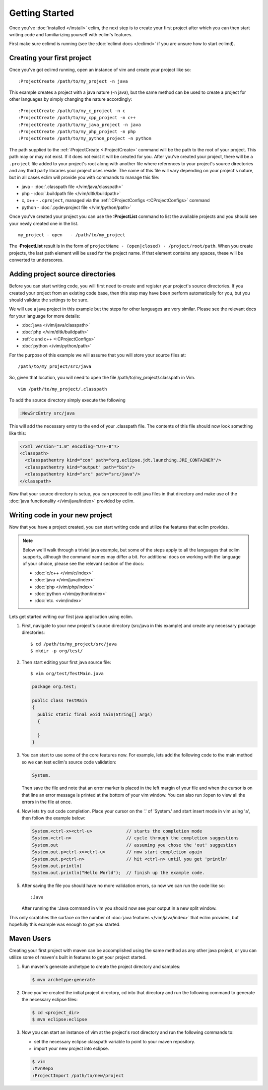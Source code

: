 .. Copyright (C) 2005 - 2020  Eric Van Dewoestine

   This program is free software: you can redistribute it and/or modify
   it under the terms of the GNU General Public License as published by
   the Free Software Foundation, either version 3 of the License, or
   (at your option) any later version.

   This program is distributed in the hope that it will be useful,
   but WITHOUT ANY WARRANTY; without even the implied warranty of
   MERCHANTABILITY or FITNESS FOR A PARTICULAR PURPOSE.  See the
   GNU General Public License for more details.

   You should have received a copy of the GNU General Public License
   along with this program.  If not, see <http://www.gnu.org/licenses/>.

Getting Started
===============

Once you've :doc:`installed </install>` eclim, the next step is to create
your first project after which you can then start writing code and
familiarizing yourself with eclim's features.

First make sure eclimd is running (see the :doc:`eclimd docs </eclimd>` if you
are unsure how to start eclimd).

.. _gettingstarted-create:

Creating your first project
---------------------------

Once you've got eclimd running, open an instance of vim and create your project
like so:

::

  :ProjectCreate /path/to/my_project -n java

This example creates a project with a java nature (-n java), but the same
method can be used to create a project for other languages by simply changing
the nature accordingly:

::

  :ProjectCreate /path/to/my_c_project -n c
  :ProjectCreate /path/to/my_cpp_project -n c++
  :ProjectCreate /path/to/my_java_project -n java
  :ProjectCreate /path/to/my_php_project -n php
  :ProjectCreate /path/to/my_python_project -n python

The path supplied to the :ref:`:ProjectCreate <:ProjectCreate>` command will be
the path to the root of your project.  This path may or may not exist.  If it
does not exist it will be created for you.  After you've created your project,
there will be a ``.project`` file added to your project's root along with
another file where references to your project's source directories and any
third party libraries your project uses reside.  The name of this file will
vary depending on your project's nature, but in all cases eclim will provide
you with commands to manage this file:

* java - :doc:`.classpath file </vim/java/classpath>`
* php - :doc:`.buildpath file </vim/dltk/buildpath>`
* c, c++ - ``.cproject``, managed via the :ref:`:CProjectConfigs
  <:CProjectConfigs>` command
* python - :doc:`.pydevproject file </vim/python/path>`

Once you've created your project you can use the **:ProjectList** command to
list the available projects and you should see your newly created one in the
list.

::

  my_project - open   - /path/to/my_project

The **:ProjectList** result is in the form of ``projectName - (open|closed) -
/project/root/path``.  When you create projects, the last path element will be
used for the project name.  If that element contains any spaces, these will be
converted to underscores.

Adding project source directories
---------------------------------

Before you can start writing code, you will first need to create and register
your project's source directories.  If you created your project from an
existing code base, then this step may have been perform automatically for you,
but you should validate the settings to be sure.

We will use a java project in this example but the steps for other languages
are very similar.  Please see the relevant docs for your language for more
details:

* :doc:`java </vim/java/classpath>`
* :doc:`php </vim/dltk/buildpath>`
* :ref:`c and c++ <:CProjectConfigs>`
* :doc:`python </vim/python/path>`

For the purpose of this example we will assume that you will store your source
files at\:

::

  /path/to/my_project/src/java

So, given that location, you will need to open the file
/path/to/my_project/.classpath in Vim.

::

  vim /path/to/my_project/.classpath

To add the source directory simply execute the following

.. code-block:: vim

  :NewSrcEntry src/java

This will add the necessary entry to the end of your .classpath file.  The
contents of this file should now look something like this\:

.. code-block:: xml

  <?xml version="1.0" encoding="UTF-8"?>
  <classpath>
    <classpathentry kind="con" path="org.eclipse.jdt.launching.JRE_CONTAINER"/>
    <classpathentry kind="output" path="bin"/>
    <classpathentry kind="src" path="src/java"/>
  </classpath>

Now that your source directory is setup, you can proceed to edit java files in
that directory and make use of the :doc:`java functionality </vim/java/index>`
provided by eclim.


.. _gettingstarted-coding:

Writing code in your new project
--------------------------------

Now that you have a project created, you can start writing code and utilize the
features that eclim provides.

.. note::

   Below we'll walk through a trivial java example, but some of the steps apply to
   all the languages that eclim supports, although the command names may differ a
   bit.  For additional docs on working with the language of your choice, please
   see the relevant section of the docs:

   - :doc:`c/c++ </vim/c/index>`
   - :doc:`java </vim/java/index>`
   - :doc:`php </vim/php/index>`
   - :doc:`python </vim/python/index>`
   - :doc:`etc. <vim/index>`

Lets get started writing our first java application using eclim.

1. First, navigate to your new project's source directory (src/java in this
   example) and create any necessary package directories:

   ::

     $ cd /path/to/my_project/src/java
     $ mkdir -p org/test/

2. Then start editing your first java source file:

   ::

     $ vim org/test/TestMain.java

   .. code-block:: java

     package org.test;

     public class TestMain
     {
       public static final void main(String[] args)
       {

       }
     }

3. You can start to use some of the core features now.  For example, lets add
   the following code to the main method so we can test eclim's source code
   validation:

   .. code-block:: java

     System.

   Then save the file and note that an error marker is placed in the left
   margin of your file and when the cursor is on that line an error message is
   printed at the bottom of your vim window.  You can also run :lopen to view
   all the errors in the file at once.

4. Now lets try out code completion.  Place your cursor on the '.' of 'System.'
   and start insert mode in vim using 'a', then follow the example below:

   .. code-block:: java

     System.<ctrl-x><ctrl-u>             // starts the completion mode
     System.<ctrl-n>                     // cycle through the completion suggestions
     System.out                          // assuming you chose the 'out' suggestion
     System.out.p<ctrl-x><ctrl-u>        // now start completion again
     System.out.p<ctrl-n>                // hit <ctrl-n> until you get 'println'
     System.out.println(
     System.out.println("Hello World");  // finish up the example code.

5. After saving the file you should have no more validation errors, so now we
   can run the code like so:

   ::

     :Java

   After running the :Java command in vim you should now see your output in a
   new split window.

This only scratches the surface on the number of :doc:`java features
</vim/java/index>` that eclim provides, but hopefully this example was enough to
get you started.

.. _gettingstarted-maven:

Maven Users
-----------

Creating your first project with maven can be accomplished using the same
method as any other java project, or you can utilize some of maven's built in
features to get your project started.

1. Run maven's generate archetype to create the project directory and samples:

   .. code-block:: bash

     $ mvn archetype:generate

2. Once you've created the initial project directory, cd into that directory
   and run the following command to generate the necessary eclipse files:

   .. code-block:: bash

     $ cd <project_dir>
     $ mvn eclipse:eclipse

3. Now you can start an instance of vim at the project's root directory and run
   the following commands to:

   - set the necessary eclipse classpath variable to point to your maven
     repository.
   - import your new project into eclipse.

   .. code-block:: bash

     $ vim
     :MvnRepo
     :ProjectImport /path/to/new/project
